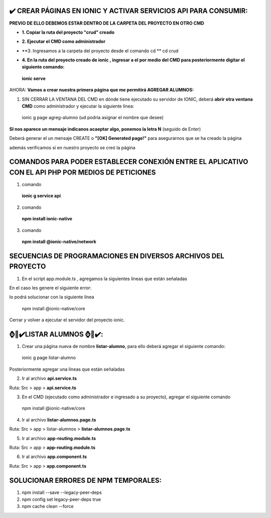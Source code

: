 ✔️​ CREAR PÁGINAS EN IONIC Y ACTIVAR SERVICIOS API PARA CONSUMIR:
===================================================================

**PREVIO DE ELLO DEBEMOS ESTAR DENTRO DE LA CARPETA DEL PROYECTO EN OTRO CMD**

- **1. Copiar la ruta del proyecto "crud" creado**

.. image:: img/ruta_crud_proyecto.png

- **2. Ejecutar el CMD como administrador**

.. image:: img/cmd_administrador.png

- **3. Ingresamos a la carpeta del proyecto desde el comando cd **
  cd crud

.. image:: img/ingresamos_cd_crud.png

- **4. En la ruta del proyecto creado de ionic , ingresar a el por medio del CMD para posteriormente digitar el siguiente comando:**

 **ionic serve**

AHORA: **Vamos a crear nuestra primera página que me permitirá AGREGAR ALUMNOS:**

1. SIN CERRAR LA VENTANA DEL CMD en dónde tiene ejecutado su servidor de IONIC, deberá **abrir otra ventana CMD** como administrador y ejecutar la siguiente línea:

  ionic g page agreg-alumno (ud podría asignar el nombre que desee)

.. image:: img/ingresamos_crud_page.png

**SI nos aparece un mensaje indicanos acaeptar algo, ponemos la letra N** (seguido de Enter)

Deberá generar el un mensaje CREATE o **"[OK] Generated page!"** para asegurarnos que se ha creado la página

.. image:: img/pag_creada.png

además verificamos si en nuestro proyecto se creó la página

.. image:: img/pag_creada_verfi_proyecto.png


COMANDOS PARA PODER ESTABLECER CONEXIÓN ENTRE EL APLICATIVO CON EL API PHP POR MEDIOS DE PETICIONES
====================================================================================================

1. comando

  **ionic g service api**

.. image:: img/ionic-server.png

2. comando

  **npm install ionic-native**

.. image:: img/ionic_native.png

3. comando

  **npm install @ionic-native/network**

.. image:: img/native_network.png


SECUENCIAS DE PROGRAMACIONES EN DIVERSOS ARCHIVOS DEL PROYECTO
=================================================================

1. En el script app.module.ts , agregamos la siguientes líneas que están señaladas

.. image:: img/proyecto_appmodule1.png

.. image:: img/proyecto_appmodule2.png


En el caso les genere el siguiente error:

.. image:: img/error_ionicnative.png

lo podrá solucionar con la siguiente línea

 npm install @ionic-native/core

.. image:: img/sol_error_ionicnative.png

Cerrar y volver a ejecutar el servidor del proyecto ionic.

⌚​🤖​✔️​LISTAR ALUMNOS ⌚​🤖​✔️​:
==============================================
1. Crear una página nueva de nombre **listar-alumno**, para ello deberá agregar el siguiente comando:

  ionic g page listar-alumno

Posteriormente agregar una lineas que están señaladas

2. Ir al archivo **api.service.ts**

Ruta: Src > app > **api.service.ts**

.. image:: img/apiservice.png

3. En el CMD (ejecutado como administrador e ingresado a su proyecto), agregar el siguiente comando

 npm install @ionic-native/core

.. image:: img/sol_error_ionicnative.png

4. Ir al archivo **listar-alumnos.page.ts**

Ruta: Src > app > listar-alumnos > **listar-alumnos.page.ts**

.. image:: img/listar-alumnos1.png

.. image:: img/listar-alumnos2.png

5. Ir al archivo **app-routing.module.ts**

Ruta: Src > app > **app-routing.module.ts**

.. image:: img/approutingmodule.png

6. Ir al archivo **app.component.ts**

Ruta: Src > app > **app.component.ts**

.. image:: img/appcomponentes.png



SOLUCIONAR ERRORES DE NPM TEMPORALES:
==============================================
1. npm install --save --legacy-peer-deps
2. npm config set legacy-peer-deps true
3. npm cache clean --force

